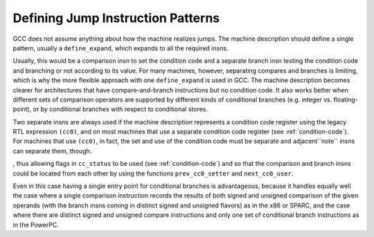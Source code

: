 .. _jump-patterns:

Defining Jump Instruction Patterns
**********************************

.. index:: jump instruction patterns

.. index:: defining jump instruction patterns

GCC does not assume anything about how the machine realizes jumps.
The machine description should define a single pattern, usually
a ``define_expand``, which expands to all the required insns.

Usually, this would be a comparison insn to set the condition code
and a separate branch insn testing the condition code and branching
or not according to its value.  For many machines, however,
separating compares and branches is limiting, which is why the
more flexible approach with one ``define_expand`` is used in GCC.
The machine description becomes clearer for architectures that
have compare-and-branch instructions but no condition code.  It also
works better when different sets of comparison operators are supported
by different kinds of conditional branches (e.g. integer vs.
floating-point), or by conditional branches with respect to conditional stores.

Two separate insns are always used if the machine description represents
a condition code register using the legacy RTL expression ``(cc0)``,
and on most machines that use a separate condition code register
(see :ref:`condition-code`).  For machines that use ``(cc0)``, in
fact, the set and use of the condition code must be separate and
adjacent``note`` insns can separate them, though.

, thus
allowing flags in ``cc_status`` to be used (see :ref:`condition-code`) and
so that the comparison and branch insns could be located from each other
by using the functions ``prev_cc0_setter`` and ``next_cc0_user``.

Even in this case having a single entry point for conditional branches
is advantageous, because it handles equally well the case where a single
comparison instruction records the results of both signed and unsigned
comparison of the given operands (with the branch insns coming in distinct
signed and unsigned flavors) as in the x86 or SPARC, and the case where
there are distinct signed and unsigned compare instructions and only
one set of conditional branch instructions as in the PowerPC.

